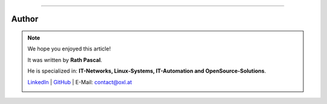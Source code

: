 ----

.. |author_rath| image:: https://files.oxl.at/img/rath1.webp
   :class: wiki-portrait
   :alt: OXL Docs - Author Rath Pascal

Author
######

.. note::
    We hope you enjoyed this article!

    It was written by **Rath Pascal**.

    He is specialized in: **IT-Networks, Linux-Systems, IT-Automation and OpenSource-Solutions**.

    `LinkedIn <https://www.linkedin.com/in/rath-pascal>`_ | `GitHub <https://github.com/superstes>`_ | E-Mail: `contact@oxl.at <mailto:contact@oxl.at>`_

    |author_rath|

